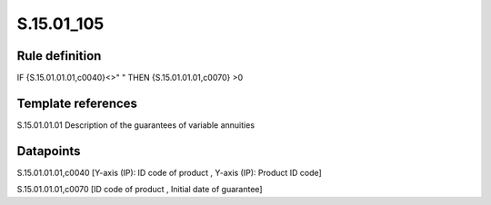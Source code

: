 ===========
S.15.01_105
===========

Rule definition
---------------

IF {S.15.01.01.01,c0040}<>" " THEN {S.15.01.01.01,c0070} >0


Template references
-------------------

S.15.01.01.01 Description of the guarantees of variable annuities


Datapoints
----------

S.15.01.01.01,c0040 [Y-axis (IP): ID code of product , Y-axis (IP): Product ID code]

S.15.01.01.01,c0070 [ID code of product , Initial date of guarantee]



